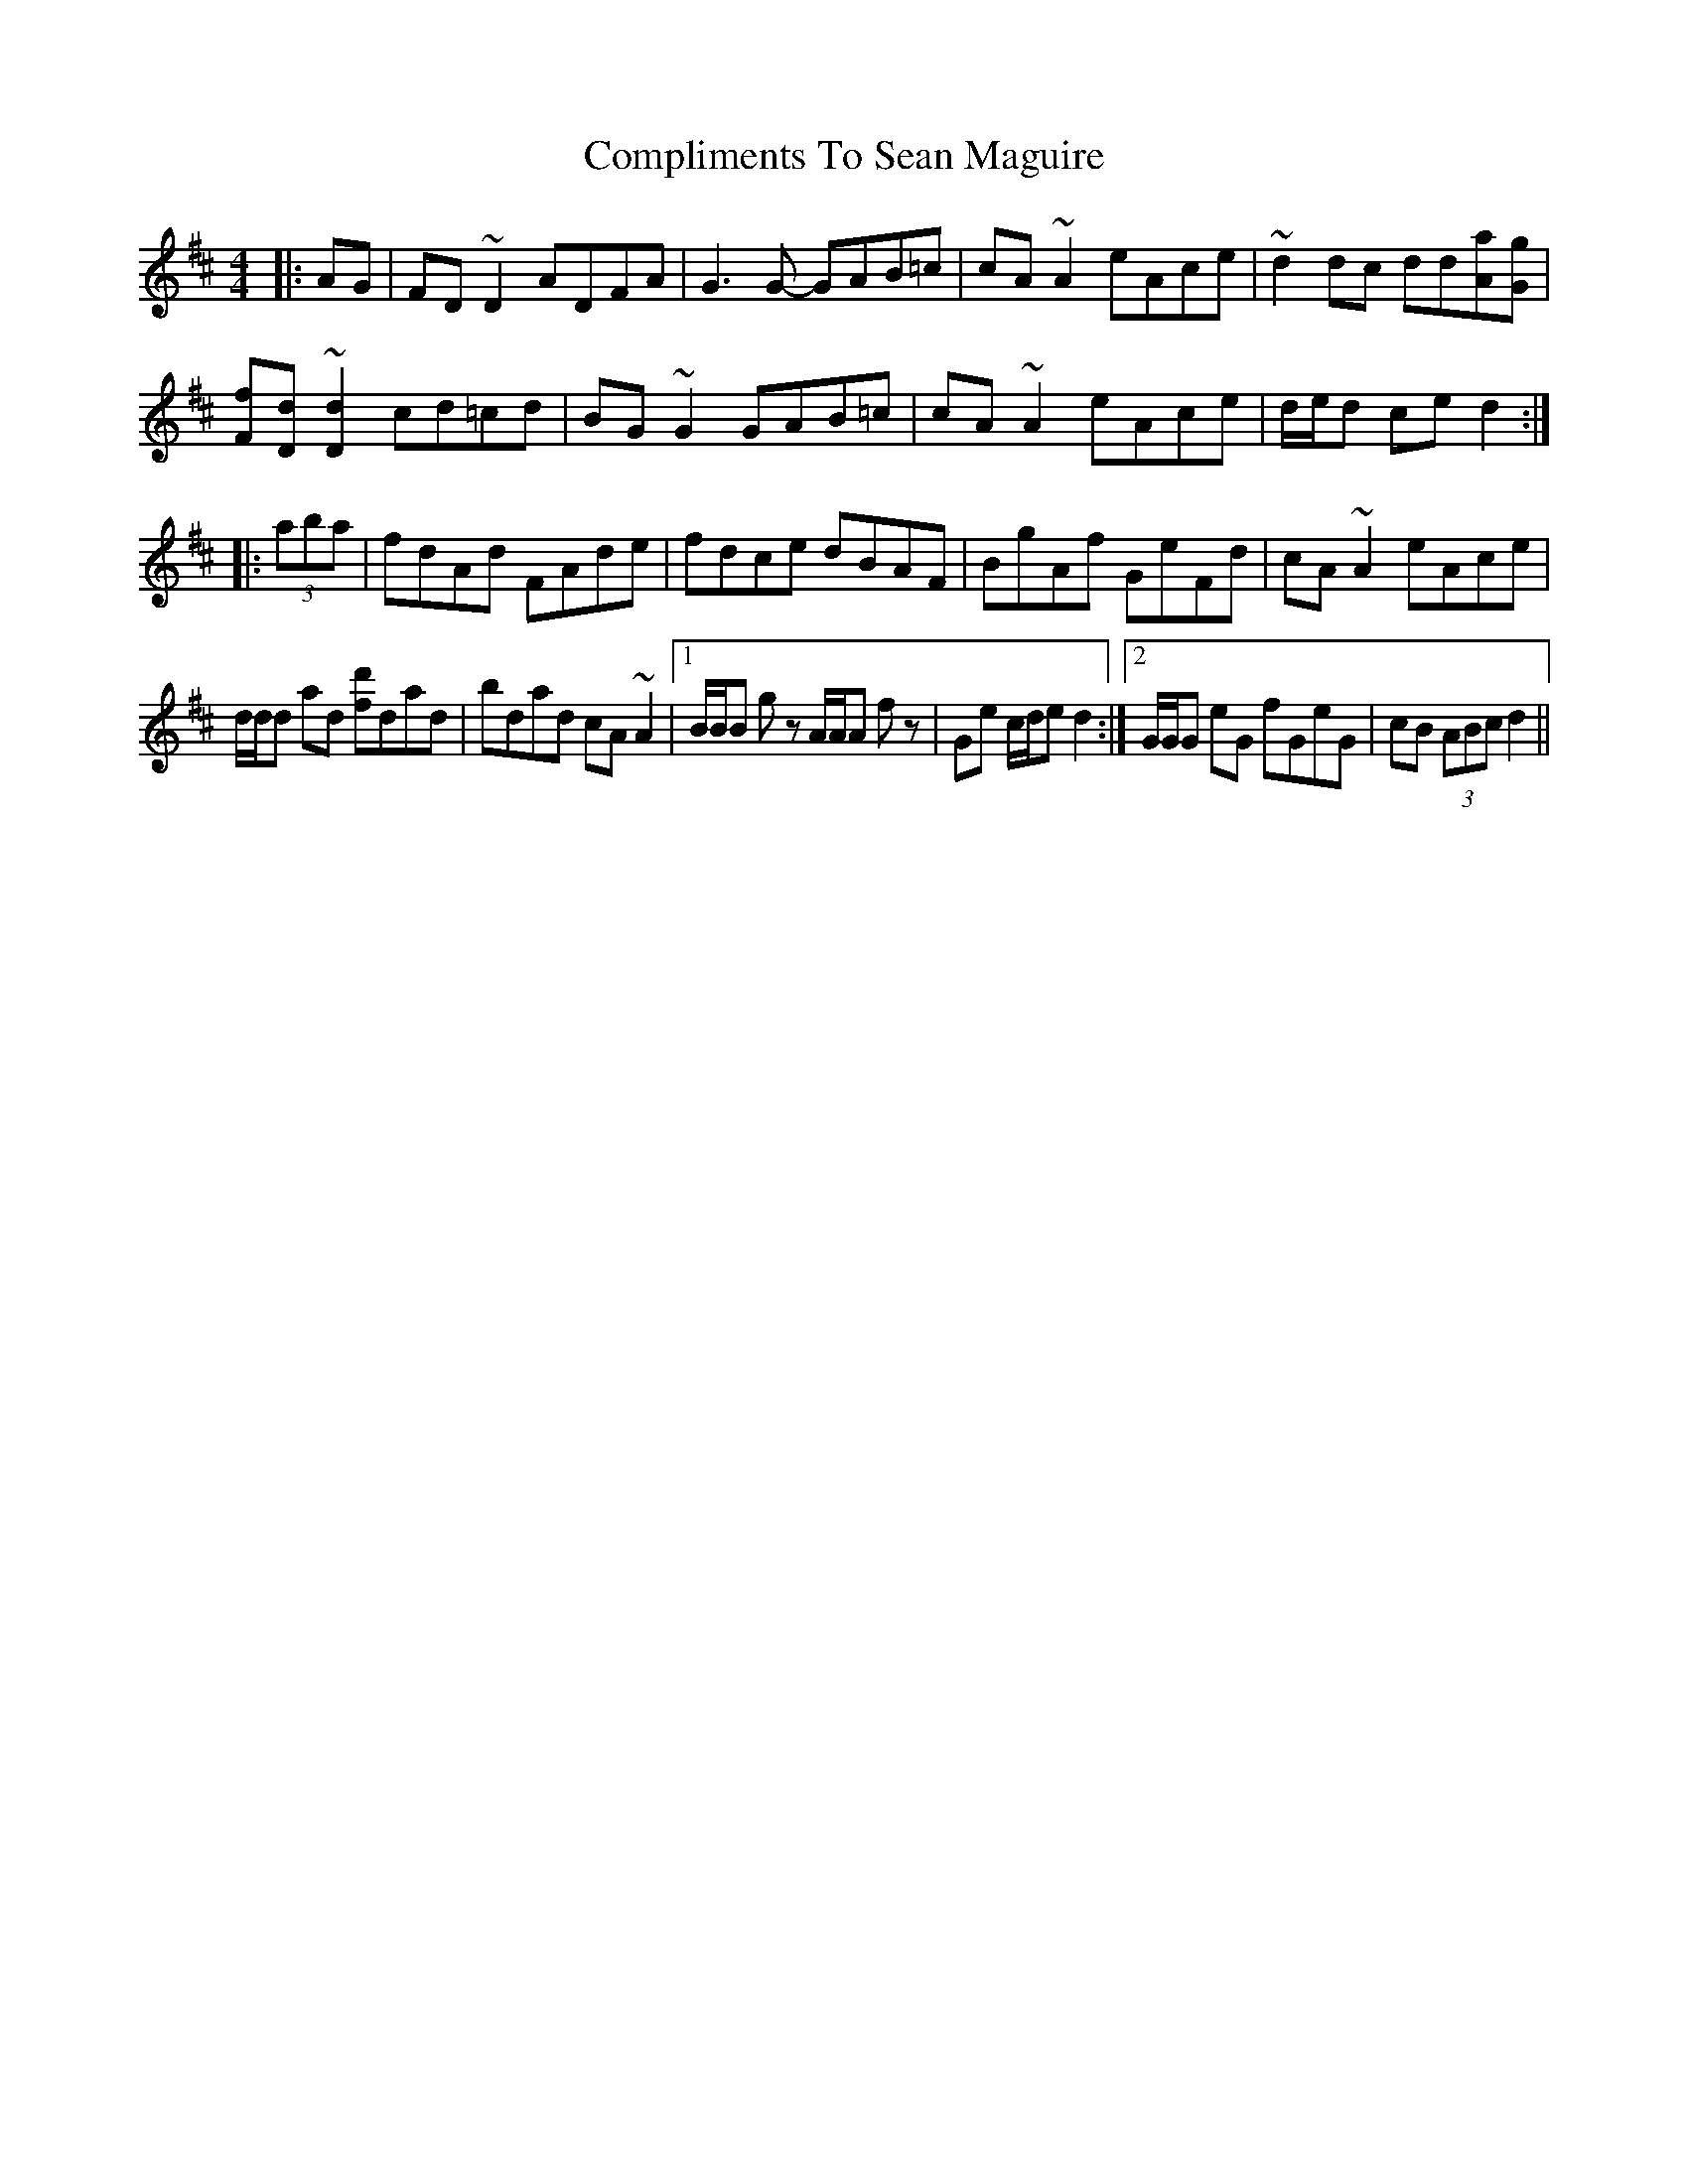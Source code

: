 X: 7871
T: Compliments To Sean Maguire
R: hornpipe
M: 4/4
K: Dmajor
|:AG|FD ~D2 ADFA|G3 G- GAB=c|cA ~A2 eAce|~d2 dc dd[Aa][Gg]|
[Ff][Dd] ~[D2d2] cd=cd|BG ~G2 GAB=c|cA ~A2 eAce|d/e/d ce d2:|
|:(3aba|fdAd FAde|fdce dBAF|BgAf GeFd|cA ~A2 eAce|
d/d/d ad [fd']dad|bdad cA ~A2|1 B/B/B g z A/A/A f z|Ge c/d/e d2:|2 G/G/G eG fGeG|cB (3ABc d2||

